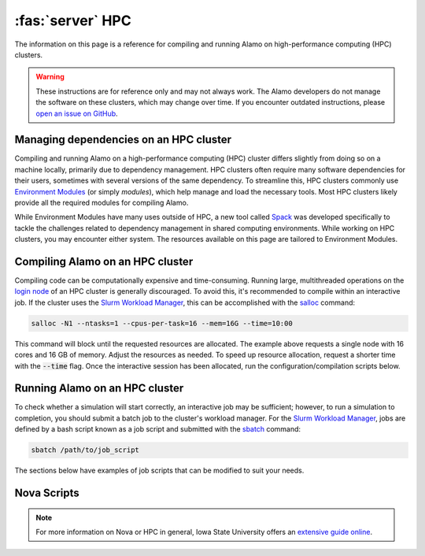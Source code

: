 .. _install_hpc:

:fas:`server` HPC 
=========================

The information on this page is a reference for compiling and running Alamo on high-performance computing (HPC) clusters.

.. WARNING::
    
    These instructions are for reference only and may not always work. The Alamo developers do not manage the software on these clusters, which may change over time. If you encounter outdated instructions, please `open an issue on GitHub <https://github.com/solidsgroup/Alamo/issues>`_.

Managing dependencies on an HPC cluster
---------------------------------------

Compiling and running Alamo on a high-performance computing (HPC) cluster differs slightly from doing so on a machine locally, primarily due to dependency management. HPC clusters often require many software dependencies for their users, sometimes with several versions of the same dependency. To streamline this, HPC clusters commonly use `Environment Modules <https://modules.sourceforge.net/>`_ (or simply *modules*), which help manage and load the necessary tools. Most HPC clusters likely provide all the required modules for compiling Alamo.

While Environment Modules have many uses outside of HPC, a new tool called `Spack <https://spack.readthedocs.io/en/latest/index.html>`_ was developed specifically to tackle the challenges related to dependency management in shared computing environments. While working on HPC clusters, you may encounter either system. The resources available on this page are tailored to Environment Modules.

Compiling Alamo on an HPC cluster
---------------------------------

Compiling code can be computationally expensive and time-consuming. Running large, multithreaded operations on the `login node <https://www.hpc.iastate.edu/guides/introduction-to-hpc-clusters/what-is-an-hpc-cluster>`_ of an HPC cluster is generally discouraged. To avoid this, it's recommended to compile within an interactive job. If the cluster uses the `Slurm Workload Manager <https://slurm.schedmd.com/overview.html>`_, this can be accomplished with the `salloc <https://slurm.schedmd.com/salloc.html>`_ command:

.. code-block::

   salloc -N1 --ntasks=1 --cpus-per-task=16 --mem=16G --time=10:00

This command will block until the requested resources are allocated. The example above requests a single node with 16 cores and 16 GB of memory. Adjust the resources as needed. To speed up resource allocation, request a shorter time with the :code:`--time` flag. Once the interactive session has been allocated, run the configuration/compilation scripts below.

Running Alamo on an HPC cluster
-------------------------------

To check whether a simulation will start correctly, an interactive job may be sufficient; however, to run a simulation to completion, you should submit a batch job to the cluster's workload manager. For the `Slurm Workload Manager <https://slurm.schedmd.com/overview.html>`_, jobs are defined by a bash script known as a job script and submitted with the `sbatch <https://slurm.schedmd.com/sbatch.html>`_ command:

.. code-block::

   sbatch /path/to/job_script

The sections below have examples of job scripts that can be modified to suit your needs.

Nova Scripts
------------

.. NOTE::
    
    For more information on Nova or HPC in general, Iowa State University offers an `extensive guide online <https://www.hpc.iastate.edu/guides>`_.

